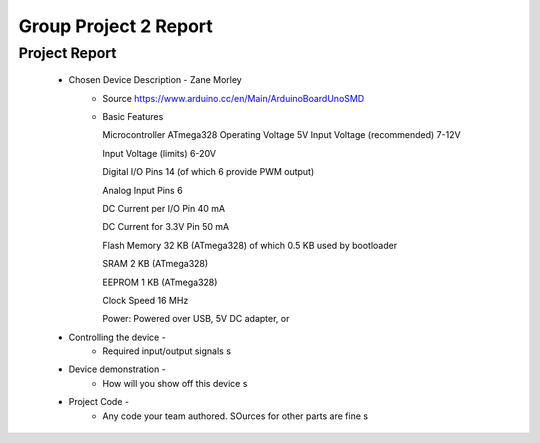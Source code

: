 Group Project 2 Report
##################


Project Report
**************

	* Chosen Device Description - Zane Morley
		* Source
                  https://www.arduino.cc/en/Main/ArduinoBoardUnoSMD
		* Basic Features
                  
                  Microcontroller	ATmega328
                  Operating Voltage	5V
                  Input Voltage (recommended)	7-12V
                  
                  Input Voltage (limits)	6-20V
                  
                  Digital I/O Pins	14 (of which 6 provide PWM output)
                  
                  Analog Input Pins	6
                  
                  DC Current per I/O Pin	40 mA
                  
                  DC Current for 3.3V Pin	50 mA
                  
                  Flash Memory	32 KB (ATmega328) of which 0.5 KB used by bootloader
                  
                  SRAM	2 KB (ATmega328)
                  
                  EEPROM	1 KB (ATmega328)
                  
                  Clock Speed	16 MHz

                  Power:        Powered over USB, 5V DC adapter, or 
	* Controlling the device - 
		* Required input/output signals
                  s
	* Device demonstration - 
		* How will you show off this device
                  s
	* Project Code - 
		* Any code your team authored. SOurces for other parts are fine
                  s
